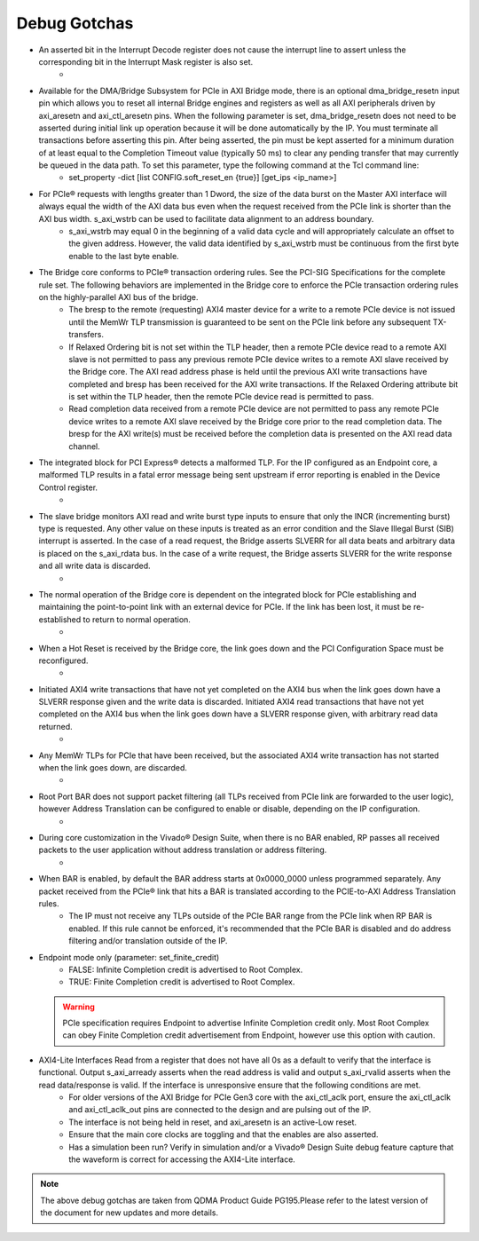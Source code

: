 .. _dma_subsystem_bridge_endpoint_debug_gotchas:

Debug Gotchas
=======================

* An asserted bit in the Interrupt Decode register does not cause the interrupt line to assert unless the corresponding bit in the Interrupt Mask register is also set.
    * 
* Available for the DMA/Bridge Subsystem for PCIe in AXI Bridge mode, there is an optional dma_bridge_resetn input pin which allows you to reset all internal Bridge engines and registers as well as all AXI peripherals driven by axi_aresetn and axi_ctl_aresetn pins. When the following parameter is set, dma_bridge_resetn does not need to be asserted during initial link up operation because it will be done automatically by the IP. You must terminate all transactions before asserting this pin. After being asserted, the pin must be kept asserted for a minimum duration of at least equal to the Completion Timeout value (typically 50 ms) to clear any pending transfer that may currently be queued in the data path. To set this parameter, type the following command at the Tcl command line:
    * set_property -dict [list CONFIG.soft_reset_en {true}] [get_ips <ip_name>]
* For PCIe® requests with lengths greater than 1 Dword, the size of the data burst on the Master AXI interface will always equal the width of the AXI data bus even when the request received from the PCIe link is shorter than the AXI bus width. s_axi_wstrb can be used to facilitate data alignment to an address boundary.
    * s_axi_wstrb may equal 0 in the beginning of a valid data cycle and will appropriately calculate an offset to the given address. However, the valid data identified by s_axi_wstrb must be continuous from the first byte enable to the last byte enable.
* The Bridge core conforms to PCIe® transaction ordering rules. See the PCI-SIG Specifications for the complete rule set. The following behaviors are implemented in the Bridge core to enforce the PCIe transaction ordering rules on the highly-parallel AXI bus of the bridge. 
    * The bresp to the remote (requesting) AXI4 master device for a write to a remote PCIe device is not issued until the MemWr TLP transmission is guaranteed to be sent on the PCIe link before any subsequent TX-transfers. 
    * If Relaxed Ordering bit is not set within the TLP header, then a remote PCIe device read to a remote AXI slave is not permitted to pass any previous remote PCIe device writes to a remote AXI slave received by the Bridge core. The AXI read address phase is held until the previous AXI write transactions have completed and bresp has been received for the AXI write transactions. If the Relaxed Ordering attribute bit is set within the TLP header, then the remote PCIe device read is permitted to pass. 
    * Read completion data received from a remote PCIe device are not permitted to pass any remote PCIe device writes to a remote AXI slave received by the Bridge core prior to the read completion data. The bresp for the AXI write(s) must be received before the completion data is presented on the AXI read data channel.
* The integrated block for PCI Express® detects a malformed TLP. For the IP configured as an Endpoint core, a malformed TLP results in a fatal error message being sent upstream if error reporting is enabled in the Device Control register.
    * 
* The slave bridge monitors AXI read and write burst type inputs to ensure that only the INCR (incrementing burst) type is requested. Any other value on these inputs is treated as an error condition and the Slave Illegal Burst (SIB) interrupt is asserted. In the case of a read request, the Bridge asserts SLVERR for all data beats and arbitrary data is placed on the s_axi_rdata bus. In the case of a write request, the Bridge asserts SLVERR for the write response and all write data is discarded.
    * 
* The normal operation of the Bridge core is dependent on the integrated block for PCIe establishing and maintaining the point-to-point link with an external device for PCIe. If the link has been lost, it must be re-established to return to normal operation.
    * 
* When a Hot Reset is received by the Bridge core, the link goes down and the PCI Configuration Space must be reconfigured.
    * 
* Initiated AXI4 write transactions that have not yet completed on the AXI4 bus when the link goes down have a SLVERR response given and the write data is discarded. Initiated AXI4 read transactions that have not yet completed on the AXI4 bus when the link goes down have a SLVERR response given, with arbitrary read data returned.
    * 
* Any MemWr TLPs for PCIe that have been received, but the associated AXI4 write transaction has not started when the link goes down, are discarded.
    * 
* Root Port BAR does not support packet filtering (all TLPs received from PCIe link are forwarded to the user logic), however Address Translation can be configured to enable or disable, depending on the IP configuration.
    * 
* During core customization in the Vivado® Design Suite, when there is no BAR enabled, RP passes all received packets to the user application without address translation or address filtering.
    * 
*  When BAR is enabled, by default the BAR address starts at 0x0000_0000 unless programmed separately. Any packet received from the PCIe® link that hits a BAR is translated according to the PCIE-to-AXI Address Translation rules.
    *  The IP must not receive any TLPs outside of the PCIe BAR range from the PCIe link when RP BAR is enabled. If this rule cannot be enforced, it's recommended that the PCIe BAR is disabled and do address filtering and/or translation outside of the IP.
* Endpoint mode only (parameter: set_finite_credit)
    * FALSE: Infinite Completion credit is advertised to Root Complex.
    * TRUE: Finite Completion credit is advertised to Root Complex.
  .. warning::
     PCIe specification requires Endpoint to advertise Infinite Completion credit only. Most Root Complex can obey Finite Completion credit advertisement from Endpoint, however use this option with caution.
* AXI4-Lite Interfaces Read from a register that does not have all 0s as a default to verify that the interface is functional. Output s_axi_arready asserts when the read address is valid and output s_axi_rvalid asserts when the read data/response is valid. If the interface is unresponsive ensure that the following conditions are met. 
    * For older versions of the AXI Bridge for PCIe Gen3 core with the axi_ctl_aclk port, ensure the axi_ctl_aclk and axi_ctl_aclk_out pins are connected to the design and are pulsing out of the IP.
    * The interface is not being held in reset, and axi_aresetn is an active-Low reset. 
    * Ensure that the main core clocks are toggling and that the enables are also asserted. 
    * Has a simulation been run? Verify in simulation and/or a Vivado® Design Suite debug feature capture that the waveform is correct for accessing the AXI4-Lite interface.

.. note::
    The above debug gotchas are taken from QDMA Product Guide PG195.Please refer to the latest version of the document for new updates and more details. 